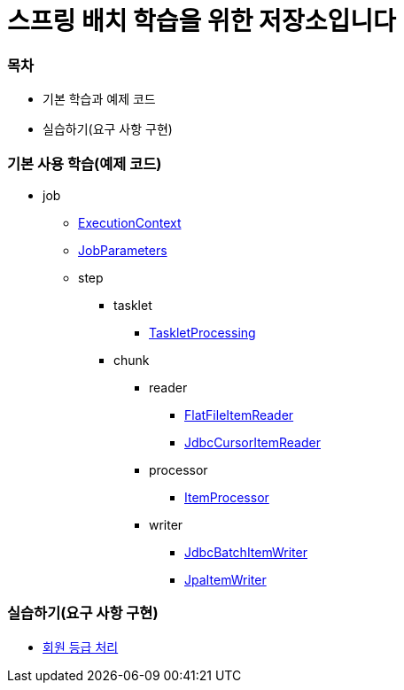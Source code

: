 = 스프링 배치 학습을 위한 저장소입니다

=== 목차

* 기본 학습과 예제 코드
* 실습하기(요구 사항 구현)

### 기본 사용 학습(예제 코드)

* job
** https://github.com/eastshine-high/spring-batch-practice/blob/main/src/main/java/com/eastshine/batch/usage/job/ExecutionContextConfiguration.java[ExecutionContext]
** https://github.com/eastshine-high/spring-batch-practice/blob/main/src/main/java/com/eastshine/batch/usage/job/JobParametersConfiguration.java[JobParameters]

** step
*** tasklet
**** https://github.com/eastshine-high/spring-batch-practice/blob/main/src/main/java/com/eastshine/batch/usage/job/step/tasklet/TaskletProcessingConfiguration.java[TaskletProcessing]

*** chunk

**** reader
***** https://github.com/eastshine-high/spring-batch-practice/blob/main/src/main/java/com/eastshine/batch/usage/job/step/chunk/reader/FlatFileItemReaderUsage.java[FlatFileItemReader]
***** https://github.com/eastshine-high/spring-batch-practice/blob/main/src/main/java/com/eastshine/batch/usage/job/step/chunk/reader/JdbcCursorItemReaderJobConfiguration.java[JdbcCursorItemReader]

**** processor
***** https://github.com/eastshine-high/spring-batch-practice/blob/main/src/main/java/com/eastshine/batch/usage/job/step/chunk/processor/ItemProcessorConfiguration.java[ItemProcessor]

**** writer
***** https://github.com/eastshine-high/spring-batch-practice/blob/main/src/main/java/com/eastshine/batch/usage/job/step/chunk/writer/JdbcBatchItemWriterJobConfiguration.java[JdbcBatchItemWriter]
***** https://github.com/eastshine-high/spring-batch-practice/blob/main/src/main/java/com/eastshine/batch/usage/job/step/chunk/writer/JpaItemWriterUsage.java[JpaItemWriter]

### 실습하기(요구 사항 구현)

- https://github.com/eastshine-high/spring-batch-practice/tree/main/src/main/java/com/eastshine/batch/task/membership[회원 등급 처리]
